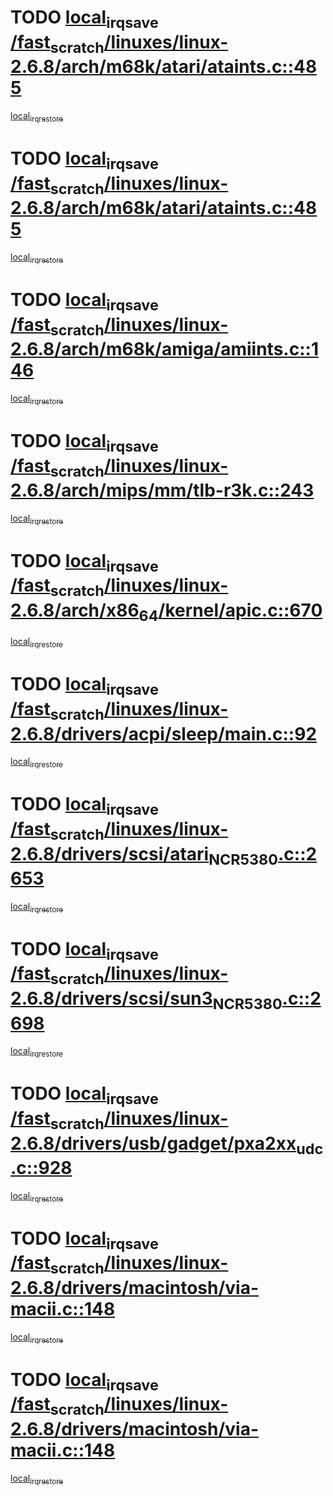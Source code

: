 * TODO [[view:/fast_scratch/linuxes/linux-2.6.8/arch/m68k/atari/ataints.c::face=ovl-face1::linb=485::colb=17::cole=22][local_irq_save /fast_scratch/linuxes/linux-2.6.8/arch/m68k/atari/ataints.c::485]]
[[view:/fast_scratch/linuxes/linux-2.6.8/arch/m68k/atari/ataints.c::face=ovl-face2::linb=490::colb=4::cole=10][local_irq_restore]]
* TODO [[view:/fast_scratch/linuxes/linux-2.6.8/arch/m68k/atari/ataints.c::face=ovl-face1::linb=485::colb=17::cole=22][local_irq_save /fast_scratch/linuxes/linux-2.6.8/arch/m68k/atari/ataints.c::485]]
[[view:/fast_scratch/linuxes/linux-2.6.8/arch/m68k/atari/ataints.c::face=ovl-face2::linb=502::colb=3::cole=9][local_irq_restore]]
* TODO [[view:/fast_scratch/linuxes/linux-2.6.8/arch/m68k/amiga/amiints.c::face=ovl-face1::linb=146::colb=16::cole=21][local_irq_save /fast_scratch/linuxes/linux-2.6.8/arch/m68k/amiga/amiints.c::146]]
[[view:/fast_scratch/linuxes/linux-2.6.8/arch/m68k/amiga/amiints.c::face=ovl-face2::linb=152::colb=3::cole=9][local_irq_restore]]
* TODO [[view:/fast_scratch/linuxes/linux-2.6.8/arch/mips/mm/tlb-r3k.c::face=ovl-face1::linb=243::colb=17::cole=22][local_irq_save /fast_scratch/linuxes/linux-2.6.8/arch/mips/mm/tlb-r3k.c::243]]
[[view:/fast_scratch/linuxes/linux-2.6.8/arch/mips/mm/tlb-r3k.c::face=ovl-face2::linb=251::colb=3::cole=9][local_irq_restore]]
* TODO [[view:/fast_scratch/linuxes/linux-2.6.8/arch/x86_64/kernel/apic.c::face=ovl-face1::linb=670::colb=16::cole=21][local_irq_save /fast_scratch/linuxes/linux-2.6.8/arch/x86_64/kernel/apic.c::670]]
[[view:/fast_scratch/linuxes/linux-2.6.8/arch/x86_64/kernel/apic.c::face=ovl-face2::linb=675::colb=2::cole=8][local_irq_restore]]
* TODO [[view:/fast_scratch/linuxes/linux-2.6.8/drivers/acpi/sleep/main.c::face=ovl-face1::linb=92::colb=16::cole=21][local_irq_save /fast_scratch/linuxes/linux-2.6.8/drivers/acpi/sleep/main.c::92]]
[[view:/fast_scratch/linuxes/linux-2.6.8/drivers/acpi/sleep/main.c::face=ovl-face2::linb=111::colb=2::cole=8][local_irq_restore]]
* TODO [[view:/fast_scratch/linuxes/linux-2.6.8/drivers/scsi/atari_NCR5380.c::face=ovl-face1::linb=2653::colb=19::cole=24][local_irq_save /fast_scratch/linuxes/linux-2.6.8/drivers/scsi/atari_NCR5380.c::2653]]
[[view:/fast_scratch/linuxes/linux-2.6.8/drivers/scsi/atari_NCR5380.c::face=ovl-face2::linb=2706::colb=3::cole=9][local_irq_restore]]
* TODO [[view:/fast_scratch/linuxes/linux-2.6.8/drivers/scsi/sun3_NCR5380.c::face=ovl-face1::linb=2698::colb=19::cole=24][local_irq_save /fast_scratch/linuxes/linux-2.6.8/drivers/scsi/sun3_NCR5380.c::2698]]
[[view:/fast_scratch/linuxes/linux-2.6.8/drivers/scsi/sun3_NCR5380.c::face=ovl-face2::linb=2746::colb=3::cole=9][local_irq_restore]]
* TODO [[view:/fast_scratch/linuxes/linux-2.6.8/drivers/usb/gadget/pxa2xx_udc.c::face=ovl-face1::linb=928::colb=16::cole=21][local_irq_save /fast_scratch/linuxes/linux-2.6.8/drivers/usb/gadget/pxa2xx_udc.c::928]]
[[view:/fast_scratch/linuxes/linux-2.6.8/drivers/usb/gadget/pxa2xx_udc.c::face=ovl-face2::linb=955::colb=5::cole=11][local_irq_restore]]
* TODO [[view:/fast_scratch/linuxes/linux-2.6.8/drivers/macintosh/via-macii.c::face=ovl-face1::linb=148::colb=16::cole=21][local_irq_save /fast_scratch/linuxes/linux-2.6.8/drivers/macintosh/via-macii.c::148]]
[[view:/fast_scratch/linuxes/linux-2.6.8/drivers/macintosh/via-macii.c::face=ovl-face2::linb=151::colb=10::cole=16][local_irq_restore]]
* TODO [[view:/fast_scratch/linuxes/linux-2.6.8/drivers/macintosh/via-macii.c::face=ovl-face1::linb=148::colb=16::cole=21][local_irq_save /fast_scratch/linuxes/linux-2.6.8/drivers/macintosh/via-macii.c::148]]
[[view:/fast_scratch/linuxes/linux-2.6.8/drivers/macintosh/via-macii.c::face=ovl-face2::linb=155::colb=10::cole=16][local_irq_restore]]
